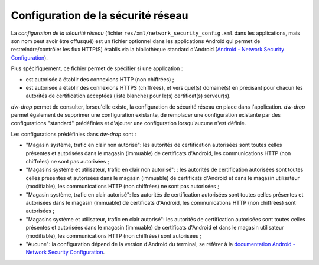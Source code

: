 .. _network-security-config:

Configuration de la sécurité réseau
===================================

La *configuration de la sécurité réseau* (fichier
``res/xml/network_security_config.xml`` dans les applications, mais son
nom peut avoir être offusqué) est un fichier optionnel dans les
applications Android qui permet de restreindre/contrôler les flux
HTTP(S) établis via la bibliothèque standard d'Android (`Android -
Network Security Configuration
<https://developer.android.com/training/articles/security-config>`_).

Plus spécifiquement, ce fichier permet de spécifier si une application :

- est autorisée à établir des connexions HTTP (non
  chiffrées) ;

- est autorisée à établir des connexions HTTPS (chiffrées), et vers
  quel(s) domaine(s) en précisant pour chacun les autorités de
  certification acceptées (liste blanche) pour le(s) certificat(s)
  serveur(s).

*dw-drop* permet de consulter, lorsqu'elle existe, la configuration de
sécurité réseau en place dans l'application. *dw-drop* permet
également de supprimer une configuration existante, de remplacer une
configuration existante par des configurations "standard" prédéfinies
et d'ajouter une configuration lorsqu'aucune n'est définie.

Les configurations prédéfinies dans *dw-drop* sont :

- "Magasin système, trafic en clair non autorisé": les autorités de
  certification autorisées sont toutes celles présentes et autorisées
  dans le magasin (immuable) de certificats d'Android, les
  communications HTTP (non chiffrées) ne sont pas autorisées ;

- "Magasins système et utilisateur, trafic en clair non autorisé": :
  les autorités de certification autorisées sont toutes celles
  présentes et autorisées dans le magasin (immuable) de certificats
  d'Android et dans le magasin utilisateur (modifiable), les
  communications HTTP (non chiffrées) ne sont pas autorisées ;

- "Magasin système, trafic en clair autorisé": les autorités de
  certification autorisées sont toutes celles présentes et autorisées
  dans le magasin (immuable) de certificats d'Android, les
  communications HTTP (non chiffrées) sont autorisées ;

- "Magasins système et utilisateur, trafic en clair autorisé":
  les autorités de certification autorisées sont toutes celles
  présentes et autorisées dans le magasin (immuable) de certificats
  d'Android et dans le magasin utilisateur (modifiable), les
  communications HTTP (non chiffrées) sont autorisées ;

- "Aucune": la configuration dépend de la version d'Android du
  terminal, se référer à la `documentation Android - Network Security
  Configuration
  <https://developer.android.com/training/articles/security-config>`_.
